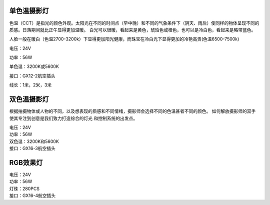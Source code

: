 单色温摄影灯
----------------
色温（CCT）是指光的颜色外观。太阳光在不同的时间点（早中晚）和不同的气象条件下（阴天、雨后）使同样的物体呈现不同的质感。日落期间就比正午显得更加温暖。
白光可以很暖，看起来是黄色，琥珀色或橙色，也可以是冷白色，看起来是略带蓝色。

人脸一般在暖白（色温2700-3200k）下显得更加阳光健康，而珠宝在冷白光下显得更加的冷艳高贵(色温6500-7500k)

.. image:: photo/twocolor.png

电压：24V

功率：56W

单色温：3200K或5600K

接口：GX12-2航空插头

线长：1米，2米，3米


双色温摄影灯
-----------------
根据拍摄物体或人物的不同，以及想表现的质感和不同情绪，摄影师会选择不同的色温甚者不同的颜色。
如何解放摄影师的双手使其专注到创意是我们致力打造综合的灯光 和控制系统的出发点。

.. image:: photo/onecolor.png

| 电压：24V
| 功率：56W
| 双色温：3200K和5600K
| 接口：GX16-3航空插头

RGB效果灯
---------------------

.. image:: image/onecolor.png

| 电压：24V
| 功率：56W
| 灯珠：280PCS
| 接口：GX16-4航空插头

